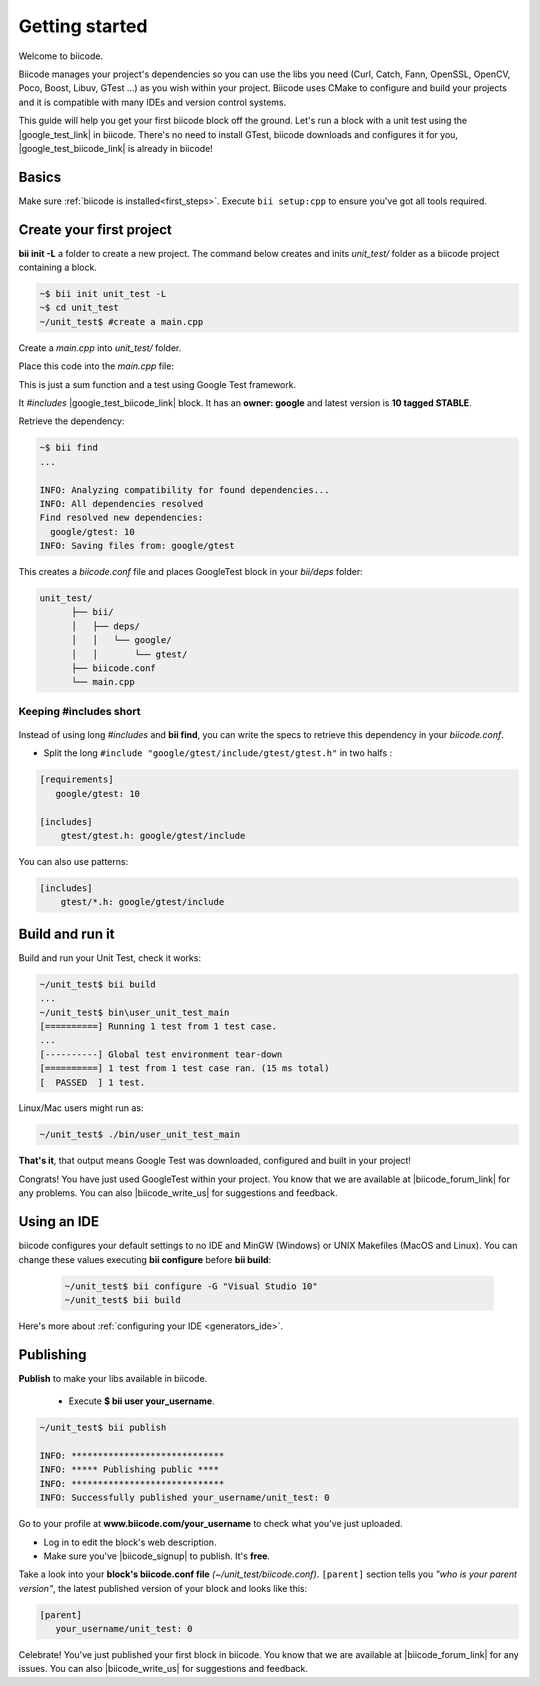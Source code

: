 .. _cpp_getting_started:

Getting started
===============

Welcome to biicode. 

Biicode manages your project's dependencies so you can use the libs you need (Curl, Catch, Fann, OpenSSL, OpenCV, Poco, Boost, Libuv, GTest ...) as you wish within your project.
Biicode uses CMake to configure and build your projects and it is compatible with many IDEs and version control systems. 

This guide will help you get your first biicode block off the ground.
Let's run a block with a unit test using the |google_test_link| in biicode. There's no need to install GTest, biicode downloads and configures it for you, |google_test_biicode_link| is already in biicode!

.. |google_test_link| raw:: html

   <a href="https://code.google.com/p/googletest" target="_blank">Google Test Framework</a>

.. |google_test_biicode_link| raw:: html

   <a href="https://www.biicode.com/google/gtest" target="_blank">GTest</a>

.. _cpp_create_project:

Basics
------
Make sure :ref:`biicode is installed<first_steps>`. Execute ``bii setup:cpp`` to ensure you've got all tools required.

Create your first project
-------------------------

**bii init -L** a folder to create a new project. The command below creates and inits *unit_test/* folder as a biicode project containing a block. 

.. code-block:: bash

    ~$ bii init unit_test -L
    ~$ cd unit_test
    ~/unit_test$ #create a main.cpp

Create a *main.cpp* into *unit_test/* folder.

Place this code into the *main.cpp* file:

.. code-block:: cpp
  :emphasize-lines: 1

  #include "google/gtest/include/gtest/gtest.h"
  
  int sum(int a, int b) {return a+b;}
  
  TEST(Sum, Normal) {
    EXPECT_EQ(5, sum(2, 3));
  }
  
  int main(int argc, char **argv) {
    testing::InitGoogleTest(&argc, argv);
    return RUN_ALL_TESTS();
  }

This is just a sum function and a test using Google Test framework.  

It *#includes* |google_test_biicode_link| block. It has an **owner: google** and latest version is **10 tagged STABLE**.

.. image:: /_static/img/c++/gtest_in_biicode.png

Retrieve the dependency:

.. code-block:: bash

  ~$ bii find
  ...

  INFO: Analyzing compatibility for found dependencies... 
  INFO: All dependencies resolved
  Find resolved new dependencies:
    google/gtest: 10
  INFO: Saving files from: google/gtest

This creates a *biicode.conf* file and places GoogleTest block in your *bii/deps* folder:

.. code-block:: text

    unit_test/
          ├── bii/
          │   ├── deps/
          │   │   └── google/
          │   │       └── gtest/
          ├── biicode.conf
          └── main.cpp

Keeping #includes short
^^^^^^^^^^^^^^^^^^^^^^^

  .. code-block:: cpp
    :emphasize-lines: 1

    #include "gtest/gtest.h"

Instead of using long *#includes* and **bii find**, you can write the specs to retrieve this dependency in your *biicode.conf*.

* Split the long ``#include "google/gtest/include/gtest/gtest.h"`` in two halfs :

.. code-block:: text

  [requirements]
     google/gtest: 10

  [includes]
      gtest/gtest.h: google/gtest/include

.. container:: infonote

    You can also use patterns:

    .. code-block:: text

          [includes]
              gtest/*.h: google/gtest/include

Build and run it
----------------

Build and run your Unit Test, check it works:

.. code-block:: bash

  ~/unit_test$ bii build
  ...
  ~/unit_test$ bin\user_unit_test_main
  [==========] Running 1 test from 1 test case.
  ...
  [----------] Global test environment tear-down
  [==========] 1 test from 1 test case ran. (15 ms total)
  [  PASSED  ] 1 test.

.. container:: infonote

    Linux/Mac users might run as:

    .. code-block:: bash

      ~/unit_test$ ./bin/user_unit_test_main

**That's it**, that output means Google Test was downloaded, configured and built in your project!

.. code-block:: text
    :emphasize-lines: 1,3,6,7

    unit_test/
          ├── bii/
          ├── biicode.conf
          ├── bin
          │   └── user_unit_test_main
          ├── CMakeLists.txt
          └── main.cpp

Congrats! You have just used GoogleTest within your project. You know that we are available at |biicode_forum_link| for any problems. You can also |biicode_write_us| for suggestions and feedback.

Using an IDE
------------
biicode configures your default settings to no IDE and MinGW (Windows) or UNIX Makefiles (MacOS and Linux). You can change these values executing **bii configure** before **bii build**:

  .. code-block:: bash

    ~/unit_test$ bii configure -G "Visual Studio 10"
    ~/unit_test$ bii build

Here's more about :ref:`configuring your IDE <generators_ide>`.

.. _upload-your-code:

Publishing
----------

**Publish** to make your libs available in biicode.

  * Execute **$ bii user your_username**. 

.. code-block:: bash

   ~/unit_test$ bii publish

   INFO: *****************************
   INFO: ***** Publishing public ****
   INFO: *****************************
   INFO: Successfully published your_username/unit_test: 0


Go to your profile at **www.biicode.com/your_username** to check what you've just uploaded.

.. image:: /_static/img/c++/unit_test_publishing.png


.. container:: infonote

     * Log in to edit the block's web description. 
     * Make sure you've |biicode_signup| to publish. It's **free**.

Take a look into your **block's biicode.conf file** *(~/unit_test/biicode.conf)*. ``[parent]`` section tells you  *"who is your parent version"*, the latest published version of your block and looks like this:

.. code-block:: bash

   [parent]
      your_username/unit_test: 0

Celebrate! You've just published your first block in biicode. You know that we are available at |biicode_forum_link| for any issues. You can also |biicode_write_us| for suggestions and feedback.


.. |biicode_signup| raw:: html
   
   <b><a href="https://www.biicode.com/accounts/signup" target="_blank">got an account</a></b>

.. |biicode_forum_link| raw:: html

   <a href="http://forum.biicode.com" target="_blank">biicode's forum</a>
 

.. |biicode_write_us| raw:: html

   <a href="mailto:support@biicode.com" target="_blank">write us</a>



